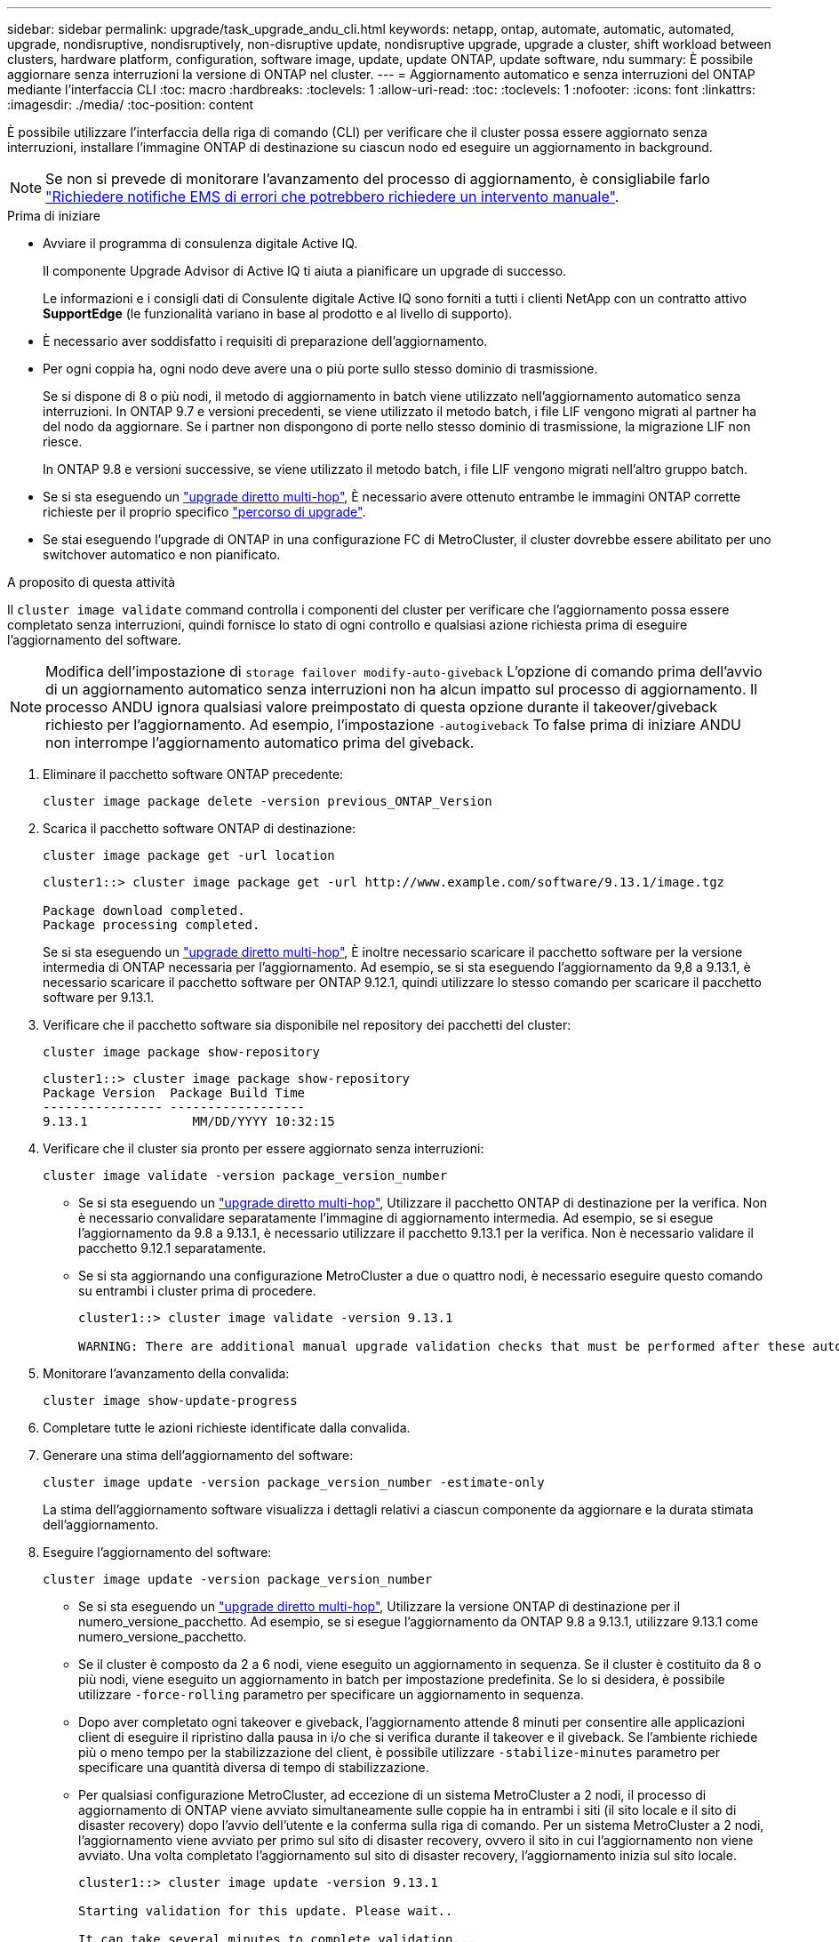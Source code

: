 ---
sidebar: sidebar 
permalink: upgrade/task_upgrade_andu_cli.html 
keywords: netapp, ontap, automate, automatic, automated, upgrade, nondisruptive, nondisruptively, non-disruptive update, nondisruptive upgrade, upgrade a cluster, shift workload between clusters, hardware platform, configuration, software image, update, update ONTAP, update software, ndu 
summary: È possibile aggiornare senza interruzioni la versione di ONTAP nel cluster. 
---
= Aggiornamento automatico e senza interruzioni del ONTAP mediante l'interfaccia CLI
:toc: macro
:hardbreaks:
:toclevels: 1
:allow-uri-read: 
:toc: 
:toclevels: 1
:nofooter: 
:icons: font
:linkattrs: 
:imagesdir: ./media/
:toc-position: content


[role="lead"]
È possibile utilizzare l'interfaccia della riga di comando (CLI) per verificare che il cluster possa essere aggiornato senza interruzioni, installare l'immagine ONTAP di destinazione su ciascun nodo ed eseguire un aggiornamento in background.


NOTE: Se non si prevede di monitorare l'avanzamento del processo di aggiornamento, è consigliabile farlo link:task_requesting_notification_of_issues_encountered_in_nondisruptive_upgrades.html["Richiedere notifiche EMS di errori che potrebbero richiedere un intervento manuale"].

.Prima di iniziare
* Avviare il programma di consulenza digitale Active IQ.
+
Il componente Upgrade Advisor di Active IQ ti aiuta a pianificare un upgrade di successo.

+
Le informazioni e i consigli dati di Consulente digitale Active IQ sono forniti a tutti i clienti NetApp con un contratto attivo *SupportEdge* (le funzionalità variano in base al prodotto e al livello di supporto).

* È necessario aver soddisfatto i requisiti di preparazione dell'aggiornamento.
* Per ogni coppia ha, ogni nodo deve avere una o più porte sullo stesso dominio di trasmissione.
+
Se si dispone di 8 o più nodi, il metodo di aggiornamento in batch viene utilizzato nell'aggiornamento automatico senza interruzioni. In ONTAP 9.7 e versioni precedenti, se viene utilizzato il metodo batch, i file LIF vengono migrati al partner ha del nodo da aggiornare. Se i partner non dispongono di porte nello stesso dominio di trasmissione, la migrazione LIF non riesce.

+
In ONTAP 9.8 e versioni successive, se viene utilizzato il metodo batch, i file LIF vengono migrati nell'altro gruppo batch.

* Se si sta eseguendo un link:https://docs.netapp.com/us-en/ontap/upgrade/concept_upgrade_paths.html#types-of-upgrade-paths["upgrade diretto multi-hop"], È necessario avere ottenuto entrambe le immagini ONTAP corrette richieste per il proprio specifico link:https://docs.netapp.com/us-en/ontap/upgrade/concept_upgrade_paths.html#supported-upgrade-paths["percorso di upgrade"].
* Se stai eseguendo l'upgrade di ONTAP in una configurazione FC di MetroCluster, il cluster dovrebbe essere abilitato per uno switchover automatico e non pianificato.


.A proposito di questa attività
Il `cluster image validate` command controlla i componenti del cluster per verificare che l'aggiornamento possa essere completato senza interruzioni, quindi fornisce lo stato di ogni controllo e qualsiasi azione richiesta prima di eseguire l'aggiornamento del software.


NOTE: Modifica dell'impostazione di `storage failover modify-auto-giveback` L'opzione di comando prima dell'avvio di un aggiornamento automatico senza interruzioni non ha alcun impatto sul processo di aggiornamento. Il processo ANDU ignora qualsiasi valore preimpostato di questa opzione durante il takeover/giveback richiesto per l'aggiornamento. Ad esempio, l'impostazione `-autogiveback` To false prima di iniziare ANDU non interrompe l'aggiornamento automatico prima del giveback.

. Eliminare il pacchetto software ONTAP precedente:
+
[source, cli]
----
cluster image package delete -version previous_ONTAP_Version
----
. Scarica il pacchetto software ONTAP di destinazione:
+
[source, cli]
----
cluster image package get -url location
----
+
[listing]
----
cluster1::> cluster image package get -url http://www.example.com/software/9.13.1/image.tgz

Package download completed.
Package processing completed.
----
+
Se si sta eseguendo un link:https://docs.netapp.com/us-en/ontap/upgrade/concept_upgrade_paths.html#types-of-upgrade-paths["upgrade diretto multi-hop"], È inoltre necessario scaricare il pacchetto software per la versione intermedia di ONTAP necessaria per l'aggiornamento. Ad esempio, se si sta eseguendo l'aggiornamento da 9,8 a 9.13.1, è necessario scaricare il pacchetto software per ONTAP 9.12.1, quindi utilizzare lo stesso comando per scaricare il pacchetto software per 9.13.1.

. Verificare che il pacchetto software sia disponibile nel repository dei pacchetti del cluster:
+
[source, cli]
----
cluster image package show-repository
----
+
[listing]
----
cluster1::> cluster image package show-repository
Package Version  Package Build Time
---------------- ------------------
9.13.1              MM/DD/YYYY 10:32:15
----
. Verificare che il cluster sia pronto per essere aggiornato senza interruzioni:
+
[source, cli]
----
cluster image validate -version package_version_number
----
+
** Se si sta eseguendo un link:https://docs.netapp.com/us-en/ontap/upgrade/concept_upgrade_paths.html#types-of-upgrade-paths["upgrade diretto multi-hop"], Utilizzare il pacchetto ONTAP di destinazione per la verifica.  Non è necessario convalidare separatamente l'immagine di aggiornamento intermedia.  Ad esempio, se si esegue l'aggiornamento da 9.8 a 9.13.1, è necessario utilizzare il pacchetto 9.13.1 per la verifica. Non è necessario validare il pacchetto 9.12.1 separatamente.
** Se si sta aggiornando una configurazione MetroCluster a due o quattro nodi, è necessario eseguire questo comando su entrambi i cluster prima di procedere.
+
[listing]
----
cluster1::> cluster image validate -version 9.13.1

WARNING: There are additional manual upgrade validation checks that must be performed after these automated validation checks have completed...
----


. Monitorare l'avanzamento della convalida:
+
[source, cli]
----
cluster image show-update-progress
----
. Completare tutte le azioni richieste identificate dalla convalida.
. Generare una stima dell'aggiornamento del software:
+
[source, cli]
----
cluster image update -version package_version_number -estimate-only
----
+
La stima dell'aggiornamento software visualizza i dettagli relativi a ciascun componente da aggiornare e la durata stimata dell'aggiornamento.

. Eseguire l'aggiornamento del software:
+
[source, cli]
----
cluster image update -version package_version_number
----
+
** Se si sta eseguendo un link:https://docs.netapp.com/us-en/ontap/upgrade/concept_upgrade_paths.html#types-of-upgrade-paths["upgrade diretto multi-hop"], Utilizzare la versione ONTAP di destinazione per il numero_versione_pacchetto. Ad esempio, se si esegue l'aggiornamento da ONTAP 9.8 a 9.13.1, utilizzare 9.13.1 come numero_versione_pacchetto.
** Se il cluster è composto da 2 a 6 nodi, viene eseguito un aggiornamento in sequenza. Se il cluster è costituito da 8 o più nodi, viene eseguito un aggiornamento in batch per impostazione predefinita. Se lo si desidera, è possibile utilizzare `-force-rolling` parametro per specificare un aggiornamento in sequenza.
** Dopo aver completato ogni takeover e giveback, l'aggiornamento attende 8 minuti per consentire alle applicazioni client di eseguire il ripristino dalla pausa in i/o che si verifica durante il takeover e il giveback. Se l'ambiente richiede più o meno tempo per la stabilizzazione del client, è possibile utilizzare `-stabilize-minutes` parametro per specificare una quantità diversa di tempo di stabilizzazione.
** Per qualsiasi configurazione MetroCluster, ad eccezione di un sistema MetroCluster a 2 nodi, il processo di aggiornamento di ONTAP viene avviato simultaneamente sulle coppie ha in entrambi i siti (il sito locale e il sito di disaster recovery) dopo l'avvio dell'utente e la conferma sulla riga di comando. Per un sistema MetroCluster a 2 nodi, l'aggiornamento viene avviato per primo sul sito di disaster recovery, ovvero il sito in cui l'aggiornamento non viene avviato. Una volta completato l'aggiornamento sul sito di disaster recovery, l'aggiornamento inizia sul sito locale.
+
[listing]
----
cluster1::> cluster image update -version 9.13.1

Starting validation for this update. Please wait..

It can take several minutes to complete validation...

WARNING: There are additional manual upgrade validation checks...

Pre-update Check      Status     Error-Action
--------------------- ---------- --------------------------------------------
...
20 entries were displayed

Would you like to proceed with update ? {y|n}: y
Starting update...

cluster-1::>
----


. Visualizzare l'avanzamento dell'aggiornamento del cluster:
+
[source, cli]
----
cluster image show-update-progress
----
+
Se si sta aggiornando una configurazione MetroCluster a 4 o 8 nodi, il `cluster image show-update-progress` command visualizza solo l'avanzamento del nodo su cui viene eseguito il comando. È necessario eseguire il comando su ciascun nodo per visualizzare l'avanzamento dei singoli nodi.

. Verificare che l'aggiornamento sia stato completato correttamente su ciascun nodo.
+
[source, cli]
----
cluster image show-update-progress
----
+
[listing]
----
cluster1::> cluster image show-update-progress

                                             Estimated         Elapsed
Update Phase         Status                   Duration        Duration
-------------------- ----------------- --------------- ---------------
Pre-update checks    completed                00:10:00        00:02:07
Data ONTAP updates   completed                01:31:00        01:39:00
Post-update checks   completed                00:10:00        00:02:00
3 entries were displayed.

Updated nodes: node0, node1.
----
. Attivare una notifica AutoSupport:
+
[source, cli]
----
autosupport invoke -node * -type all -message "Finishing_NDU"
----
+
Se il cluster non è configurato per l'invio di messaggi AutoSupport, una copia della notifica viene salvata localmente.

. Verificare che il cluster sia abilitato per lo switchover automatico non pianificato:
+

NOTE: Questo passaggio viene eseguito solo per le configurazioni MetroCluster FC.  Se si utilizza una configurazione IP MetroCluster, non è necessario eseguire questa operazione.

+
.. Controllare se è attivato lo switchover automatico non pianificato:
+
[source, cli]
----
metrocluster show
----
+
Se è attivato lo switchover automatico non pianificato, nell'output del comando viene visualizzata la seguente istruzione:

+
....
AUSO Failure Domain    auso-on-cluster-disaster
....
.. Se l'istruzione non viene visualizzata nell'output, abilitare lo switchover automatico non pianificato:
+
[source, cli]
----
metrocluster modify -auto-switchover-failure-domain auso-on-cluster-disaster
----
.. Verificare che sia stato attivato lo switchover automatico non pianificato:
+
[source, cli]
----
metrocluster show
----






== Ripresa di un aggiornamento (utilizzando la CLI) dopo un errore nel processo di aggiornamento automatico

Se un aggiornamento automatico si interrompe a causa di un errore, è possibile risolvere l'errore e riprendere l'aggiornamento automatico oppure annullare l'aggiornamento automatico e completare il processo manualmente. Se si sceglie di continuare l'aggiornamento automatico, non eseguire manualmente alcuna procedura di aggiornamento.

.A proposito di questa attività
Se si desidera completare manualmente l'aggiornamento, utilizzare `cluster image cancel-update` comando per annullare il processo automatizzato e procedere manualmente. Se si desidera continuare l'aggiornamento automatico, attenersi alla seguente procedura.

.Fasi
. Visualizzare l'errore di aggiornamento:
+
[source, cli]
----
cluster image show-update-progress
----
. Risolvere l'errore.
. Riprendere l'aggiornamento:
+
[source, cli]
----
cluster image resume-update
----


.Al termine
link:task_what_to_do_after_upgrade.html["Eseguire i controlli post-aggiornamento"].

.Informazioni correlate
* https://aiq.netapp.com/["Avviare Active IQ"]
* https://docs.netapp.com/us-en/active-iq/["Documentazione Active IQ"]

